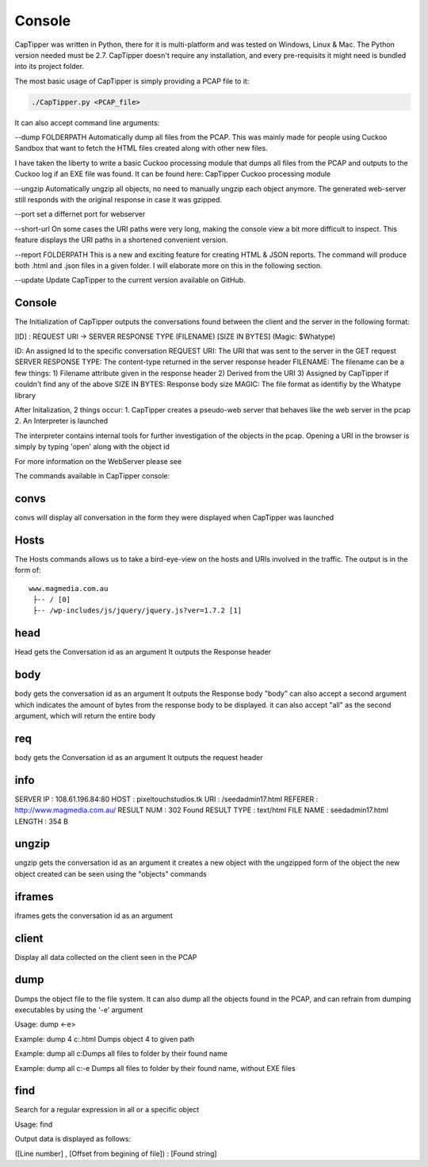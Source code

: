 =======
Console
=======

CapTipper was written in Python, there for it is multi-platform and was
tested on Windows, Linux & Mac. The Python version needed must be 2.7.
CapTipper doesn't require any installation, and every pre-requisits it
might need is bundled into its project folder.

The most basic usage of CapTipper is simply providing a PCAP file to it:

.. code:: sh

    ./CapTipper.py <PCAP_file> 

It can also accept command line arguments:

--dump FOLDERPATH Automatically dump all files from the PCAP. This was
mainly made for people using Cuckoo Sandbox that want to fetch the HTML
files created along with other new files.

I have taken the liberty to write a basic Cuckoo processing module that
dumps all files from the PCAP and outputs to the Cuckoo log if an EXE
file was found. It can be found here: CapTipper Cuckoo processing module

--ungzip Automatically ungzip all objects, no need to manually ungzip
each object anymore. The generated web-server still responds with the
original response in case it was gzipped.

--port set a differnet port for webserver

--short-url On some cases the URI paths were very long, making the
console view a bit more difficult to inspect. This feature displays the
URI paths in a shortened convenient version.

--report FOLDERPATH This is a new and exciting feature for creating HTML
& JSON reports. The command will produce both .html and .json files in a
given folder. I will elaborate more on this in the following section.

--update Update CapTipper to the current version available on GitHub.

Console
=======

The Initialization of CapTipper outputs the conversations found between
the client and the server in the following format:

[ID] : REQUEST URI -> SERVER RESPONSE TYPE (FILENAME) [SIZE IN BYTES]
(Magic: $Whatype)

ID: An assigned Id to the specific conversation REQUEST URI: The URI
that was sent to the server in the GET request SERVER RESPONSE TYPE: The
content-type returned in the server response header FILENAME: The
filename can be a few things: 1) Filename attribute given in the
response header 2) Derived from the URI 3) Assigned by CapTipper if
couldn't find any of the above SIZE IN BYTES: Response body size MAGIC:
The file format as identifiy by the Whatype library

After Initalization, 2 things occur: 1. CapTipper creates a pseudo-web
server that behaves like the web server in the pcap 2. An Interpreter is
launched

The interpreter contains internal tools for further investigation of the
objects in the pcap. Opening a URI in the browser is simply by typing
'open' along with the object id

For more information on the WebServer please see

The commands available in CapTipper console:

convs
=====

convs will display all conversation in the form they were displayed when
CapTipper was launched

Hosts
=====

The Hosts commands allows us to take a bird-eye-view on the hosts and
URIs involved in the traffic. The output is in the form of:

::

    www.magmedia.com.au
     ├-- / [0]
     ├-- /wp-includes/js/jquery/jquery.js?ver=1.7.2 [1]

head
====

Head gets the Conversation id as an argument It outputs the Response
header

body
====

body gets the conversation id as an argument It outputs the Response
body "body" can also accept a second argument which indicates the amount
of bytes from the response body to be displayed. it can also accept
"all" as the second argument, which will return the entire body

req
===

body gets the Conversation id as an argument It outputs the request
header

info
====

SERVER IP : 108.61.196.84:80 HOST : pixeltouchstudios.tk URI :
/seedadmin17.html REFERER : http://www.magmedia.com.au/ RESULT NUM : 302
Found RESULT TYPE : text/html FILE NAME : seedadmin17.html LENGTH : 354
B

ungzip
======

ungzip gets the conversation id as an argument it creates a new object
with the ungzipped form of the object the new object created can be seen
using the "objects" commands

iframes
=======

iframes gets the conversation id as an argument

client
======

Display all data collected on the client seen in the PCAP

dump
====

Dumps the object file to the file system. It can also dump all the
objects found in the PCAP, and can refrain from dumping executables by
using the '-e' argument

Usage: dump <-e>

Example: dump 4 c:.html Dumps object 4 to given path

Example: dump all c:Dumps all files to folder by their found name

Example: dump all c:-e Dumps all files to folder by their found name,
without EXE files

find
====

Search for a regular expression in all or a specific object

Usage: find

Output data is displayed as follows:

([Line number] , [Offset from begining of file]) : [Found string]
